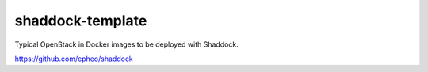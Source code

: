 shaddock-template
===================
Typical OpenStack in Docker images to be deployed with Shaddock.

https://github.com/epheo/shaddock